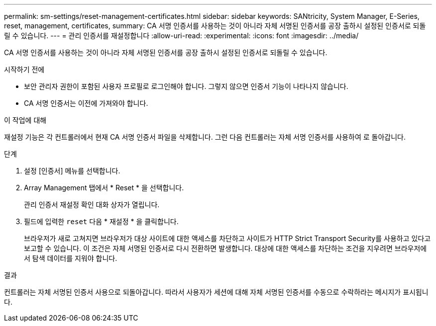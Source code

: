---
permalink: sm-settings/reset-management-certificates.html 
sidebar: sidebar 
keywords: SANtricity, System Manager, E-Series, reset, management, certificates, 
summary: CA 서명 인증서를 사용하는 것이 아니라 자체 서명된 인증서를 공장 출하시 설정된 인증서로 되돌릴 수 있습니다. 
---
= 관리 인증서를 재설정합니다
:allow-uri-read: 
:experimental: 
:icons: font
:imagesdir: ../media/


[role="lead"]
CA 서명 인증서를 사용하는 것이 아니라 자체 서명된 인증서를 공장 출하시 설정된 인증서로 되돌릴 수 있습니다.

.시작하기 전에
* 보안 관리자 권한이 포함된 사용자 프로필로 로그인해야 합니다. 그렇지 않으면 인증서 기능이 나타나지 않습니다.
* CA 서명 인증서는 이전에 가져와야 합니다.


.이 작업에 대해
재설정 기능은 각 컨트롤러에서 현재 CA 서명 인증서 파일을 삭제합니다. 그런 다음 컨트롤러는 자체 서명 인증서를 사용하여 로 돌아갑니다.

.단계
. 설정 [인증서] 메뉴를 선택합니다.
. Array Management 탭에서 * Reset * 을 선택합니다.
+
관리 인증서 재설정 확인 대화 상자가 열립니다.

. 필드에 입력한 `reset` 다음 * 재설정 * 을 클릭합니다.
+
브라우저가 새로 고쳐지면 브라우저가 대상 사이트에 대한 액세스를 차단하고 사이트가 HTTP Strict Transport Security를 사용하고 있다고 보고할 수 있습니다. 이 조건은 자체 서명된 인증서로 다시 전환하면 발생합니다. 대상에 대한 액세스를 차단하는 조건을 지우려면 브라우저에서 탐색 데이터를 지워야 합니다.



.결과
컨트롤러는 자체 서명된 인증서 사용으로 되돌아갑니다. 따라서 사용자가 세션에 대해 자체 서명된 인증서를 수동으로 수락하라는 메시지가 표시됩니다.
